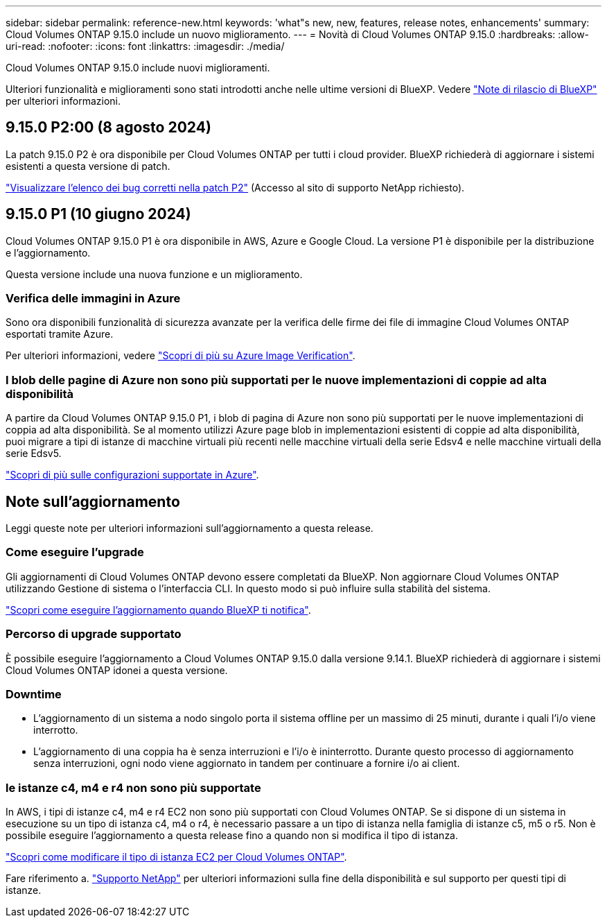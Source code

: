 ---
sidebar: sidebar 
permalink: reference-new.html 
keywords: 'what"s new, new, features, release notes, enhancements' 
summary: Cloud Volumes ONTAP 9.15.0 include un nuovo miglioramento. 
---
= Novità di Cloud Volumes ONTAP 9.15.0
:hardbreaks:
:allow-uri-read: 
:nofooter: 
:icons: font
:linkattrs: 
:imagesdir: ./media/


[role="lead"]
Cloud Volumes ONTAP 9.15.0 include nuovi miglioramenti.

Ulteriori funzionalità e miglioramenti sono stati introdotti anche nelle ultime versioni di BlueXP. Vedere https://docs.netapp.com/us-en/bluexp-cloud-volumes-ontap/whats-new.html["Note di rilascio di BlueXP"^] per ulteriori informazioni.



== 9.15.0 P2:00 (8 agosto 2024)

La patch 9.15.0 P2 è ora disponibile per Cloud Volumes ONTAP per tutti i cloud provider. BlueXP richiederà di aggiornare i sistemi esistenti a questa versione di patch.

https://mysupport.netapp.com/site/products/all/details/cloud-volumes-ontap/downloads-tab/download/62632/9.15.0P2["Visualizzare l'elenco dei bug corretti nella patch P2"^] (Accesso al sito di supporto NetApp richiesto).



== 9.15.0 P1 (10 giugno 2024)

Cloud Volumes ONTAP 9.15.0 P1 è ora disponibile in AWS, Azure e Google Cloud. La versione P1 è disponibile per la distribuzione e l'aggiornamento.

Questa versione include una nuova funzione e un miglioramento.



=== Verifica delle immagini in Azure

Sono ora disponibili funzionalità di sicurezza avanzate per la verifica delle firme dei file di immagine Cloud Volumes ONTAP esportati tramite Azure.

Per ulteriori informazioni, vedere link:https://docs.netapp.com/us-en/cloud-manager-cloud-volumes-ontap/concept-azure-image-verification.html["Scopri di più su Azure Image Verification"^].



=== I blob delle pagine di Azure non sono più supportati per le nuove implementazioni di coppie ad alta disponibilità

A partire da Cloud Volumes ONTAP 9.15.0 P1, i blob di pagina di Azure non sono più supportati per le nuove implementazioni di coppia ad alta disponibilità. Se al momento utilizzi Azure page blob in implementazioni esistenti di coppie ad alta disponibilità, puoi migrare a tipi di istanze di macchine virtuali più recenti nelle macchine virtuali della serie Edsv4 e nelle macchine virtuali della serie Edsv5.

link:https://docs.netapp.com/us-en/cloud-volumes-ontap-relnotes/reference-configs-azure.html#ha-pairs["Scopri di più sulle configurazioni supportate in Azure"^].



== Note sull'aggiornamento

Leggi queste note per ulteriori informazioni sull'aggiornamento a questa release.



=== Come eseguire l'upgrade

Gli aggiornamenti di Cloud Volumes ONTAP devono essere completati da BlueXP. Non aggiornare Cloud Volumes ONTAP utilizzando Gestione di sistema o l'interfaccia CLI. In questo modo si può influire sulla stabilità del sistema.

link:http://docs.netapp.com/us-en/bluexp-cloud-volumes-ontap/task-updating-ontap-cloud.html["Scopri come eseguire l'aggiornamento quando BlueXP ti notifica"^].



=== Percorso di upgrade supportato

È possibile eseguire l'aggiornamento a Cloud Volumes ONTAP 9.15.0 dalla versione 9.14.1. BlueXP richiederà di aggiornare i sistemi Cloud Volumes ONTAP idonei a questa versione.



=== Downtime

* L'aggiornamento di un sistema a nodo singolo porta il sistema offline per un massimo di 25 minuti, durante i quali l'i/o viene interrotto.
* L'aggiornamento di una coppia ha è senza interruzioni e l'i/o è ininterrotto. Durante questo processo di aggiornamento senza interruzioni, ogni nodo viene aggiornato in tandem per continuare a fornire i/o ai client.




=== le istanze c4, m4 e r4 non sono più supportate

In AWS, i tipi di istanze c4, m4 e r4 EC2 non sono più supportati con Cloud Volumes ONTAP. Se si dispone di un sistema in esecuzione su un tipo di istanza c4, m4 o r4, è necessario passare a un tipo di istanza nella famiglia di istanze c5, m5 o r5. Non è possibile eseguire l'aggiornamento a questa release fino a quando non si modifica il tipo di istanza.

link:https://docs.netapp.com/us-en/bluexp-cloud-volumes-ontap/task-change-ec2-instance.html["Scopri come modificare il tipo di istanza EC2 per Cloud Volumes ONTAP"^].

Fare riferimento a. link:https://mysupport.netapp.com/info/communications/ECMLP2880231.html["Supporto NetApp"^] per ulteriori informazioni sulla fine della disponibilità e sul supporto per questi tipi di istanze.
